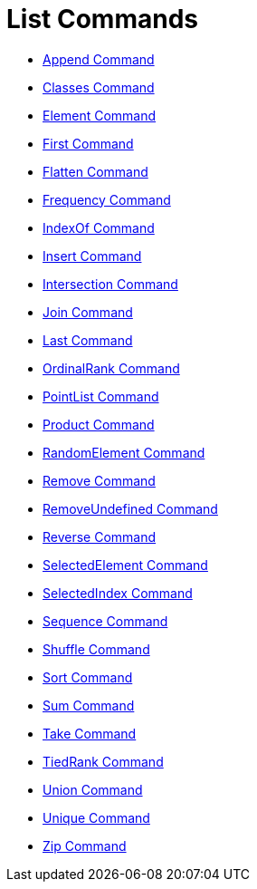 = List Commands
:page-en: commands/List_Commands
ifdef::env-github[:imagesdir: /en/modules/ROOT/assets/images]

* xref:/commands/Append.adoc[Append Command]
* xref:/commands/Classes.adoc[Classes Command]
* xref:/commands/Element.adoc[Element Command]
* xref:/commands/First.adoc[First Command]
* xref:/commands/Flatten.adoc[Flatten Command]
* xref:/commands/Frequency.adoc[Frequency Command]
* xref:/commands/IndexOf.adoc[IndexOf Command]
* xref:/commands/Insert.adoc[Insert Command]
* xref:/commands/Intersection.adoc[Intersection Command]
* xref:/commands/Join.adoc[Join Command]
* xref:/commands/Last.adoc[Last Command]
* xref:/commands/OrdinalRank.adoc[OrdinalRank Command]
* xref:/commands/PointList.adoc[PointList Command]
* xref:/commands/Product.adoc[Product Command]
* xref:/commands/RandomElement.adoc[RandomElement Command]
* xref:/commands/Remove.adoc[Remove Command]
* xref:/commands/RemoveUndefined.adoc[RemoveUndefined Command]
* xref:/commands/Reverse.adoc[Reverse Command]
* xref:/commands/SelectedElement.adoc[SelectedElement Command]
* xref:/commands/SelectedIndex.adoc[SelectedIndex Command]
* xref:/commands/Sequence.adoc[Sequence Command]
* xref:/commands/Shuffle.adoc[Shuffle Command]
* xref:/commands/Sort.adoc[Sort Command]
* xref:/commands/Sum.adoc[Sum Command]
* xref:/commands/Take.adoc[Take Command]
* xref:/commands/TiedRank.adoc[TiedRank Command]
* xref:/commands/Union.adoc[Union Command]
* xref:/commands/Unique.adoc[Unique Command]
* xref:/commands/Zip.adoc[Zip Command]

